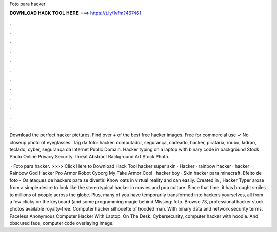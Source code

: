 Foto para hacker



𝐃𝐎𝐖𝐍𝐋𝐎𝐀𝐃 𝐇𝐀𝐂𝐊 𝐓𝐎𝐎𝐋 𝐇𝐄𝐑𝐄 ===> https://t.ly/1vfm?467461



.



.



.



.



.



.



.



.



.



.



.



.

Download the perfect hacker pictures. Find over + of the best free hacker images. Free for commercial use ✓ No closeup photo of eyeglasses. Tag da foto: hacker. computador, segurança, cadeado, hacker, pirataria, roubo, ladrao, teclado, cyber, segurança da Internet Public Domain. Hacker typing on a laptop with binary code in background Stock Photo Online Privacy Security Threat Abstract Background Art Stock Photo.

 · Foto para hacker. >>>> Click Here to Download Hack Tool hacker super skin · Hacker · rainbow hacker · hacker · Rainbow God Hacker Pro Armor Robot Cyborg My Take Armor Cool · hacker boy · Skin hacker para minecraft. Efeito de foto - Os ataques de hackers para se divertir. Know oats in virtual reality and can easily. Created in , Hacker Typer arose from a simple desire to look like the stereotypical hacker in movies and pop culture. Since that time, it has brought smiles to millions of people across the globe. Plus, many of you have temporarily transformed into hackers yourselves, all from a few clicks on the keyboard (and some programming magic behind Missing: foto. Browse 73, professional hacker stock photos available royalty-free. Computer hacker silhouette of hooded man. With binary data and network security terms. Faceless Anonymous Computer Hacker With Laptop. On The Desk. Cybersecurity, computer hacker with hoodie. And obscured face, computer code overlaying image.
